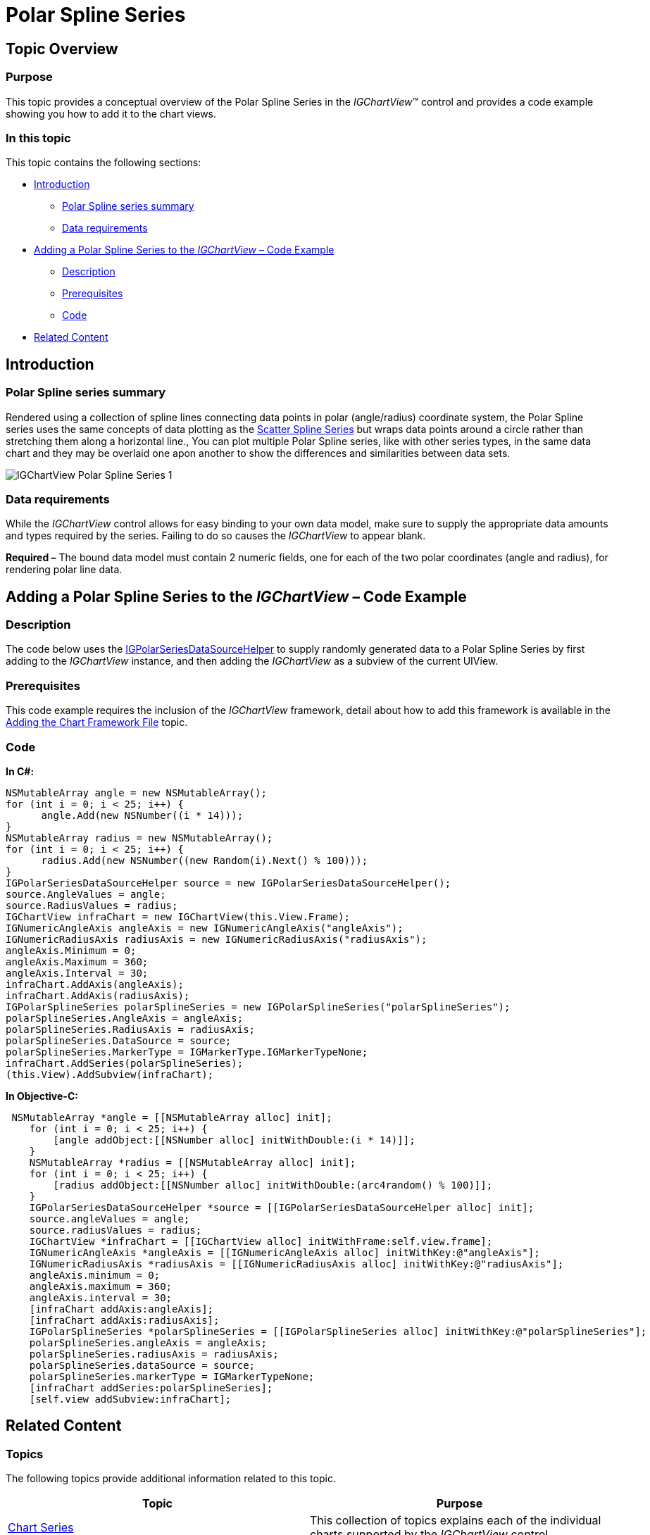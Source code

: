 ﻿////

|metadata|
{
    "name": "igchartview-polar-spline-series",
    "controlName": ["IGChartView"],
    "tags": ["Charting","How Do I"],
    "guid": "e7512aed-16ca-47a2-b45d-a54d03c59e2a",  
    "buildFlags": [],
    "createdOn": "2013-02-06T13:09:44.4616421Z"
}
|metadata|
////

= Polar Spline Series

== Topic Overview

=== Purpose

This topic provides a conceptual overview of the Polar Spline Series in the  _IGChartView_™ control and provides a code example showing you how to add it to the chart views.

=== In this topic

This topic contains the following sections:

* <<_Ref324841248, Introduction >>

** <<_Ref328076501,Polar Spline series summary>>
** <<_Ref326327824,Data requirements>>

* <<_Ref328076508,Adding a Polar Spline Series to the  _IGChartView_   – Code Example>>

** <<_Ref326327832,Description>>
** <<_Ref328076518,Prerequisites>>
** <<_Ref326327837,Code>>

* <<_Ref324841253, Related Content >>

[[_Ref324841248]]
== Introduction

[[_Ref328076501]]

=== Polar Spline series summary

Rendered using a collection of spline lines connecting data points in polar (angle/radius) coordinate system, the Polar Spline series uses the same concepts of data plotting as the link:igchartview-scatter-spline-series.html[Scatter Spline Series] but wraps data points around a circle rather than stretching them along a horizontal line., You can plot multiple Polar Spline series, like with other series types, in the same data chart and they may be overlaid one apon another to show the differences and similarities between data sets.

image::images/IGChartView_-_Polar_Spline_Series_1.png[]

[[_Ref326327824]]

=== Data requirements

While the  _IGChartView_   control allows for easy binding to your own data model, make sure to supply the appropriate data amounts and types required by the series. Failing to do so causes the  _IGChartView_   to appear blank.

*Required –* The bound data model must contain 2 numeric fields, one for each of the two polar coordinates (angle and radius), for rendering polar line data.

[[_Ref324842387]]
[[_Ref328076508]]
== Adding a Polar Spline Series to the  _IGChartView_   – Code Example

[[_Ref326327832]]

=== Description

The code below uses the link:igchartview-data-source-helpers.html[IGPolarSeriesDataSourceHelper] to supply randomly generated data to a Polar Spline Series by first adding to the  _IGChartView_   instance, and then adding the  _IGChartView_   as a subview of the current UIView.

[[_Ref328076518]]

=== Prerequisites

This code example requires the inclusion of the  _IGChartView_   framework, detail about how to add this framework is available in the link:igchartview-adding-the-chart-framework-file.html[Adding the Chart Framework File] topic.

[[_Ref326327837]]

=== Code

*In C#:*

[source,csharp]
----
NSMutableArray angle = new NSMutableArray();
for (int i = 0; i < 25; i++) {
      angle.Add(new NSNumber((i * 14)));
}
NSMutableArray radius = new NSMutableArray();
for (int i = 0; i < 25; i++) {
      radius.Add(new NSNumber((new Random(i).Next() % 100)));
}
IGPolarSeriesDataSourceHelper source = new IGPolarSeriesDataSourceHelper();
source.AngleValues = angle;
source.RadiusValues = radius;
IGChartView infraChart = new IGChartView(this.View.Frame);
IGNumericAngleAxis angleAxis = new IGNumericAngleAxis("angleAxis");
IGNumericRadiusAxis radiusAxis = new IGNumericRadiusAxis("radiusAxis");
angleAxis.Minimum = 0;
angleAxis.Maximum = 360;
angleAxis.Interval = 30;
infraChart.AddAxis(angleAxis);
infraChart.AddAxis(radiusAxis);
IGPolarSplineSeries polarSplineSeries = new IGPolarSplineSeries("polarSplineSeries");
polarSplineSeries.AngleAxis = angleAxis;
polarSplineSeries.RadiusAxis = radiusAxis;
polarSplineSeries.DataSource = source;
polarSplineSeries.MarkerType = IGMarkerType.IGMarkerTypeNone;
infraChart.AddSeries(polarSplineSeries);
(this.View).AddSubview(infraChart);
----

*In Objective-C:*

[source,csharp]
----
 NSMutableArray *angle = [[NSMutableArray alloc] init];
    for (int i = 0; i < 25; i++) {
        [angle addObject:[[NSNumber alloc] initWithDouble:(i * 14)]];
    }
    NSMutableArray *radius = [[NSMutableArray alloc] init];
    for (int i = 0; i < 25; i++) {
        [radius addObject:[[NSNumber alloc] initWithDouble:(arc4random() % 100)]];
    }
    IGPolarSeriesDataSourceHelper *source = [[IGPolarSeriesDataSourceHelper alloc] init];
    source.angleValues = angle;
    source.radiusValues = radius;
    IGChartView *infraChart = [[IGChartView alloc] initWithFrame:self.view.frame];
    IGNumericAngleAxis *angleAxis = [[IGNumericAngleAxis alloc] initWithKey:@"angleAxis"];
    IGNumericRadiusAxis *radiusAxis = [[IGNumericRadiusAxis alloc] initWithKey:@"radiusAxis"];
    angleAxis.minimum = 0;
    angleAxis.maximum = 360;
    angleAxis.interval = 30;
    [infraChart addAxis:angleAxis];
    [infraChart addAxis:radiusAxis];
    IGPolarSplineSeries *polarSplineSeries = [[IGPolarSplineSeries alloc] initWithKey:@"polarSplineSeries"];
    polarSplineSeries.angleAxis = angleAxis;
    polarSplineSeries.radiusAxis = radiusAxis;
    polarSplineSeries.dataSource = source;
    polarSplineSeries.markerType = IGMarkerTypeNone;
    [infraChart addSeries:polarSplineSeries];
    [self.view addSubview:infraChart];
----

[[_Ref324841253]]
== Related Content

=== Topics

The following topics provide additional information related to this topic.

[options="header", cols="a,a"]
|====
|Topic|Purpose

|[[_Hlk328076609]] 

link:igchartview-chart-series.html[Chart Series]
|This collection of topics explains each of the individual charts supported by the _IGChartView_ control.

|====